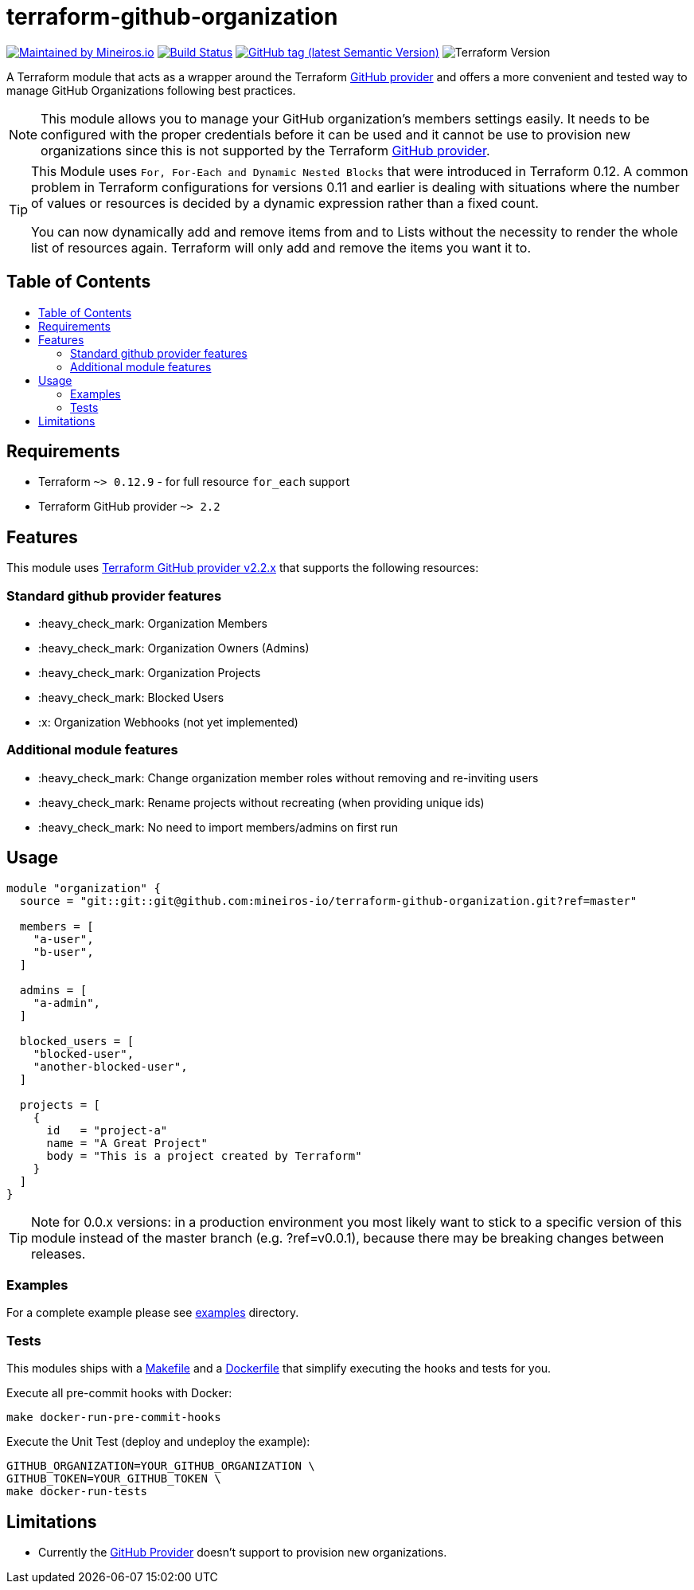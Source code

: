 // AsciiDoc TOC settings
:toc:
:toc-placement!:
:toc-title:

// GitHub Flavored Asciidoc (GFA). See https://gist.github.com/dcode/0cfbf2699a1fe9b46ff04c41721dda74 for details.
ifdef::env-github[]
:tip-caption: :bulb:
:note-caption: :information_source:
:important-caption: :heavy_exclamation_mark:
:caution-caption: :fire:
:warning-caption: :warning:
endif::[]

= terraform-github-organization

image:https://img.shields.io/badge/maintained%20by-mineiros.io-%235849a6.svg[Maintained by Mineiros.io, link="https://www.mineiros.io/ref=repo_terraform-github-organization"]
image:https://mineiros.semaphoreci.com/badges/terraform-github-organization/branches/master.svg?style=shields[Build Status, link="https://mineiros.semaphoreci.com/projects/terraform-github-organization"]
image:https://img.shields.io/github/v/tag/mineiros-io/terraform-github-organization.svg?label=latest&sort=semver[GitHub tag (latest Semantic Version), link="https://github.com/mineiros-io/terraform-github-organization/releases"]
image:https://img.shields.io/badge/tf-%3E%3D0.12.9-blue.svg[Terraform Version]

[.lead]
A Terraform module that acts as a wrapper around the Terraform https://www.terraform.io/docs/providers/github/index.html[GitHub provider]
and offers a more convenient and tested way to manage GitHub Organizations following best practices.

[NOTE]
====
This module allows you to manage your GitHub organization's members settings easily.
It needs to be configured with the proper credentials before it can be used and it cannot be use to provision new organizations since this is not supported by the Terraform https://www.terraform.io/docs/providers/github/index.html[GitHub provider].
====

[TIP]
====
This Module uses `For, For-Each and Dynamic Nested Blocks` that were introduced in Terraform 0.12.
A common problem in Terraform configurations for versions 0.11 and earlier is dealing with situations where the number of values or resources is decided by a dynamic expression rather than a fixed count.

You can now dynamically add and remove items from and to Lists without the necessity to render the whole list of resources again.
Terraform will only add and remove the items you want it to.
====

== Table of Contents
toc::[]

== Requirements
* Terraform `~> 0.12.9` - for full resource `for_each` support
* Terraform GitHub provider `~> 2.2`

== Features
This module uses https://github.com/terraform-providers/terraform-provider-github/releases[Terraform GitHub provider v2.2.x] that supports the following resources:

=== Standard github provider features
* :heavy_check_mark: Organization Members
* :heavy_check_mark: Organization Owners (Admins)
* :heavy_check_mark: Organization Projects
* :heavy_check_mark: Blocked Users
* :x: Organization Webhooks (not yet implemented)

=== Additional module features
* :heavy_check_mark: Change organization member roles without removing and re-inviting users
* :heavy_check_mark: Rename projects without recreating (when providing unique ids)
* :heavy_check_mark: No need to import members/admins on first run

== Usage
[source,hcl]
----
module "organization" {
  source = "git::git::git@github.com:mineiros-io/terraform-github-organization.git?ref=master"

  members = [
    "a-user",
    "b-user",
  ]

  admins = [
    "a-admin",
  ]

  blocked_users = [
    "blocked-user",
    "another-blocked-user",
  ]

  projects = [
    {
      id   = "project-a"
      name = "A Great Project"
      body = "This is a project created by Terraform"
    }
  ]
}
----

[TIP]
====
Note for 0.0.x versions: in a production environment you most likely want to stick to a specific version of this module instead of the master
branch (e.g. ?ref=v0.0.1), because there may be breaking changes between releases.
====

=== Examples
For a complete example please see link:/examples[examples] directory.

=== Tests
This modules ships with a link:Makefile[Makefile] and a link:Dockerfile[Dockerfile] that simplify executing the hooks
and tests for you.

Execute all pre-commit hooks with Docker:
[source,shell script]
----
make docker-run-pre-commit-hooks
----

Execute the Unit Test (deploy and undeploy the example):
[source,shell script]
----
GITHUB_ORGANIZATION=YOUR_GITHUB_ORGANIZATION \
GITHUB_TOKEN=YOUR_GITHUB_TOKEN \
make docker-run-tests
----

== Limitations
- Currently the https://www.terraform.io/docs/providers/github/index.html[GitHub Provider] doesn't support to provision new organizations.

//:sourcedir: examples/organization
//
//[source,hcl-terraform]
//----
//include::{sourcedir}/main.tf[]
//----
